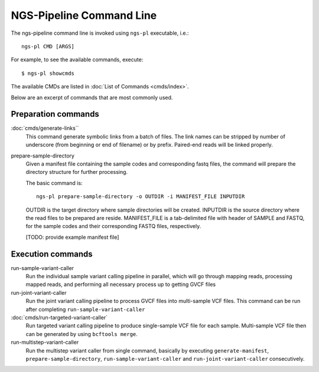 NGS-Pipeline Command Line
=========================

The ngs-pipeline command line is invoked using ``ngs-pl`` executable, i.e.::

  ngs-pl CMD [ARGS]

For example, to see the available commands, execute::

  $ ngs-pl showcmds
 
The available CMDs are listed in :doc:`List of Commands <cmds/index>`.

Below are an excerpt of commands that are most commonly used.

Preparation commands
--------------------

:doc:`cmds/generate-links``
  This command generate symbolic links from a batch of files.
  The link names can be stripped by number of underscore (from beginning or
  end of filename) or by prefix.
  Paired-end reads will be linked properly.


prepare-sample-directory
  Given a manifest file containing the sample codes and corresponding fastq files,
  the command will prepare the directory structure for further processing.

  The basic command is::

    ngs-pl prepare-sample-directory -o OUTDIR -i MANIFEST_FILE INPUTDIR

  OUTDIR is the target directory where sample directories will be created.
  INPUTDIR is the source directory where the read files to be prepared are reside.
  MANIFEST_FILE is a tab-delimited file with header of SAMPLE and FASTQ, for the sample
  codes and their corresponding FASTQ files, respectively.

  [TODO: provide example manifest file]

Execution commands
------------------

run-sample-variant-caller
  Run the individual sample variant calling pipeline in parallel, which will go through mapping
  reads, processing mapped reads, and performing all necessary process up to getting
  GVCF files


run-joint-variant-caller
  Run the joint variant calling pipeline to process GVCF files into multi-sample VCF files.
  This command can be run after completing ``run-sample-variant-caller``


:doc:`cmds/run-targeted-variant-caller`
  Run targeted variant calling pipeline to produce single-sample VCF file for each sample.
  Multi-sample VCF file then can be generated by using ``bcftools merge``.


run-multistep-variant-caller
  Run the multistep variant caller from single command, basically by executing
  ``generate-manifest``, ``prepare-sample-directory``, ``run-sample-variant-caller``
  and ``run-joint-variant-caller`` consecutively.
